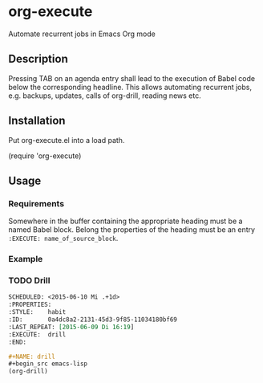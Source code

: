 * org-execute
Automate recurrent jobs in Emacs Org mode

** Description
Pressing TAB on an agenda entry shall lead to the execution of
Babel code below the corresponding headline.  This allows
automating recurrent jobs, e.g. backups, updates, calls of
org-drill, reading news etc.


** Installation
Put org-execute.el into a load path.

(require 'org-execute)

** Usage
*** Requirements
Somewhere in the buffer containing the appropriate heading must be a named
Babel block.  Belong the properties of the heading must be an entry
=:EXECUTE: name_of_source_block=.

*** Example

*** TODO Drill
#+begin_src orgmode
SCHEDULED: <2015-06-10 Mi .+1d>
:PROPERTIES:
:STYLE:    habit
:ID:       0a4dc8a2-2131-45d3-9f85-11034180bf69
:LAST_REPEAT: [2015-06-09 Di 16:19]
:EXECUTE:  drill
:END:
#+end_src

#+begin_src orgmode
#+NAME: drill
#+begin_src emacs-lisp
(org-drill)
#+end_src
#+end_src

